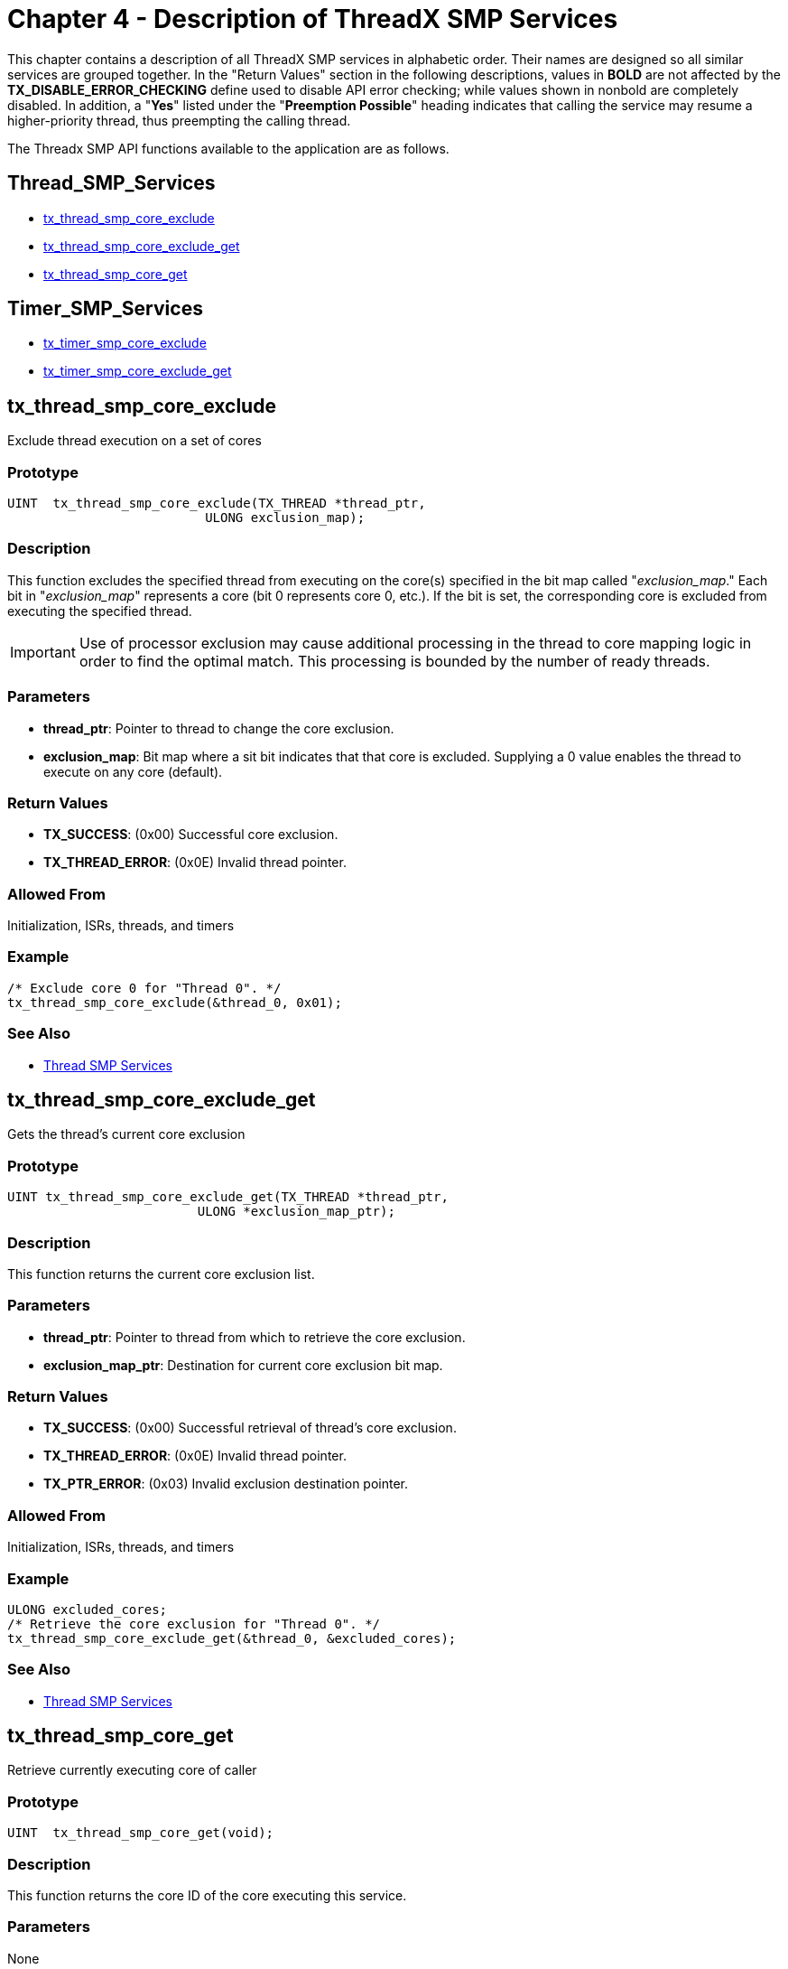 ////

 Copyright (c) Microsoft
 Copyright (c) 2024-present Eclipse ThreadX contributors
 
 This program and the accompanying materials are made available 
 under the terms of the MIT license which is available at
 https://opensource.org/license/mit.
 
 SPDX-License-Identifier: MIT
 
 Contributors: 
     * Frédéric Desbiens - Initial AsciiDoc version.

////

= Chapter 4 - Description of ThreadX SMP Services
:description: This chapter contains a description of all ThreadX SMP services in alphabetic order.

This chapter contains a description of all ThreadX SMP services in alphabetic order. Their names are designed so all similar services are grouped together. In the "Return Values" section in the following descriptions, values in *BOLD* are not affected by the *TX_DISABLE_ERROR_CHECKING* define used to disable API error checking; while values shown in nonbold are completely disabled. In addition, a "*Yes*" listed under the "*Preemption Possible*" heading indicates that calling the service may resume a higher-priority thread, thus preempting the calling thread.

The Threadx SMP API functions available to the application are as follows.

== Thread_SMP_Services

* <<tx_thread_smp_core_exclude,tx_thread_smp_core_exclude>>
* <<tx_thread_smp_core_exclude_get,tx_thread_smp_core_exclude_get>>
* <<tx_thread_smp_core_get,tx_thread_smp_core_get>>

== Timer_SMP_Services

* <<tx_timer_smp_core_exclude,tx_timer_smp_core_exclude>>
* <<tx_timer_smp_core_exclude_get,tx_timer_smp_core_exclude_get>>

== tx_thread_smp_core_exclude

Exclude thread execution on a set of cores

=== Prototype

[,C]
----
UINT  tx_thread_smp_core_exclude(TX_THREAD *thread_ptr,
                          ULONG exclusion_map);
----

=== Description

This function excludes the specified thread from executing on the core(s) specified in the bit map called "_exclusion_map_." Each bit in "_exclusion_map_" represents a core (bit 0 represents core 0, etc.). If the bit is set, the corresponding core is excluded from executing the specified thread.

IMPORTANT: Use of processor exclusion may cause additional processing in the thread to core mapping logic in order to find the optimal match. This processing is bounded by the number of ready threads.

=== Parameters

* *thread_ptr*: Pointer to thread to change the core exclusion.
* *exclusion_map*: Bit map where a sit bit indicates that that core is excluded. Supplying a 0 value enables the thread to execute on any core (default).

=== Return Values

* *TX_SUCCESS*: (0x00) Successful core exclusion.
* *TX_THREAD_ERROR*: (0x0E) Invalid thread pointer.

=== Allowed From

Initialization, ISRs, threads, and timers

=== Example

[,C]
----
/* Exclude core 0 for "Thread 0". */
tx_thread_smp_core_exclude(&thread_0, 0x01);
----

=== See Also

* <<Thread_SMP_Services,Thread SMP Services>>

== tx_thread_smp_core_exclude_get

Gets the thread's current core exclusion

=== Prototype

[,C]
----
UINT tx_thread_smp_core_exclude_get(TX_THREAD *thread_ptr,
                         ULONG *exclusion_map_ptr);
----

=== Description

This function returns the current core exclusion list.

=== Parameters

* *thread_ptr*: Pointer to thread from which to retrieve the core exclusion.
* *exclusion_map_ptr*: Destination for current core exclusion bit map.

=== Return Values

* *TX_SUCCESS*: (0x00) Successful retrieval of thread's core exclusion.
* *TX_THREAD_ERROR*: (0x0E) Invalid thread pointer.
* *TX_PTR_ERROR*: (0x03) Invalid exclusion destination pointer.

=== Allowed From

Initialization, ISRs, threads, and timers

=== Example

[,C]
----
ULONG excluded_cores;
/* Retrieve the core exclusion for "Thread 0". */
tx_thread_smp_core_exclude_get(&thread_0, &excluded_cores);
----

=== See Also

* <<Thread_SMP_Services,Thread SMP Services>>

== tx_thread_smp_core_get

Retrieve currently executing core of caller

=== Prototype

[,C]
----
UINT  tx_thread_smp_core_get(void);
----

=== Description

This function returns the core ID of the core executing this service.

=== Parameters

None

=== Return Values

* core_id: ID of currently executing core, (0 through TX_THREAD_SMP_MAX_CORES-1)

=== Allowed From

Initialization, ISRs, threads, and timers

=== Example

[,C]
----
UINT core;
/* Pickup the currently executing core. */
core = tx_thread_smp_core_get();

/* At this point, "core" contains the executing core ID. */
----

=== See Also

* <<Thread_SMP_Services,Thread SMP Services>>

== tx_timer_smp_core_exclude

Exclude timer execution on a set of cores

=== Prototype

[,C]
----
UINT  tx_timer_smp_core_exclude(TX_TIMER *timer_ptr, ULONG exclusion_map);
----

=== Description

This function excludes the specified timer from executing on the core(s) specified in the bit map called "_exclusion_map_." Each bit in "_exclusion_map_" represents a core (bit 0 represents core 0, etc.). If the bit is set, the corresponding core is excluded from executing the specified timer.

IMPORTANT: Use of processor exclusion may cause additional processing in the thread to core mapping logic in order to find the optimal match. This processing is bounded by the number of ready threads.

=== Parameters

* *timer_ptr*: Pointer to timer to change the core exclusion.
* *exclusion_map*: Bit map where a sit bit indicates that that core is excluded. Supplying a 0 value enables the timer to execute on any core (default).

=== Return Values

* *TX_SUCCESS* (0x00) Successful core exclusion.
* *TX_TIMER_ERROR* (0x0E) Invalid timer pointer.

=== Allowed From

Initialization, ISRs, threads, and timers

=== Example

[,C]
----
/* Exclude core 0 for "Timer 0". */
tx_timer_smp_core_exclude(&timer_0, 0x01);
----

=== See Also

* <<Timer_SMP_Services,Timer SMP Services>>

== tx_timer_smp_core_exclude_get

Gets the timer's current core exclusion

=== Prototype

[,C]
----
UINT tx_timer_smp_core_exclude_get(TX_TIMER *timer_ptr,
                         ULONG *exclusion_map_ptr);
----

=== Description

This function returns the current core exclusion list.

=== Parameters

* *timer_ptr*: Pointer to timer from which to retrieve the core exclusion.
* *exclusion_map_ptr*: Destination for current core exclusion bit map.

=== Return Values

* *TX_SUCCESS*: (0x00) Successful retrieval of timer's core exclusion.
* *TX_TIMER_ERROR*: (0x0E) Invalid timer pointer.
* *TX_PTR_ERROR*: (0x03) Invalid exclusion destination pointer.

=== Allowed From

Initialization, ISRs, threads, and timers

=== Example

[,C]
----
ULONG excluded_cores;

/* Retrieve the core exclusion for "Timer 0". */
tx_timer_smp_core_exclude_get(&timer_0, &excluded_cores);
----

=== See Also

* <<Timer_SMP_Services,Timer SMP Services>>
